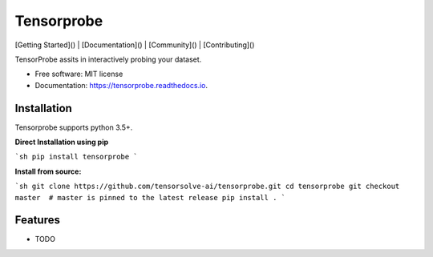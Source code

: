 ===========
Tensorprobe
===========


.. image:: https://img.shields.io/pypi/v/tensorprobe.svg
        :target: https://pypi.python.org/pypi/tensorprobe

.. image:: https://img.shields.io/travis/abhishekkumarsingh/tensorprobe.svg
        :target: https://travis-ci.org/abhishekkumarsingh/tensorprobe

.. image:: https://readthedocs.org/projects/tensorprobe/badge/?version=latest
        :target: https://tensorprobe.readthedocs.io/en/latest/?badge=latest
        :alt: Documentation Status


.. image:: https://pyup.io/repos/github/abhishekkumarsingh/tensorprobe/shield.svg
     :target: https://pyup.io/repos/github/abhishekkumarsingh/tensorprobe/
     :alt: Updates



[Getting Started]() |
[Documentation]() |
[Community]() |
[Contributing]()



TensorProbe assits in interactively probing your dataset.


* Free software: MIT license
* Documentation: https://tensorprobe.readthedocs.io.


Installation
------------

Tensorprobe supports python 3.5+.

**Direct Installation using pip**

```sh
pip install tensorprobe
```

**Install from source:**

```sh
git clone https://github.com/tensorsolve-ai/tensorprobe.git
cd tensorprobe
git checkout master  # master is pinned to the latest release
pip install .
```


Features
--------

* TODO
